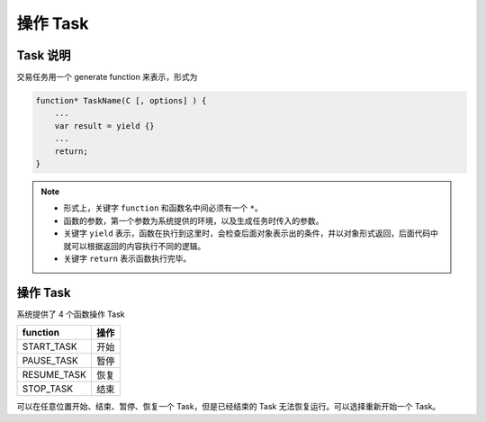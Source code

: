 .. _2_start_stop:

操作 Task
========================================

Task 说明
----------------------------------------

交易任务用一个 generate function 来表示，形式为 

.. code-block:: javascript

    function* TaskName(C [, options] ) {
        ...
        var result = yield {}
        ...
        return;
    }

.. note:: 
    - 形式上，关键字 ``function`` 和函数名中间必须有一个 ``*``。
    - 函数的参数，第一个参数为系统提供的环境，以及生成任务时传入的参数。
    - 关键字 ``yield`` 表示，函数在执行到这里时，会检查后面对象表示出的条件，并以对象形式返回，后面代码中就可以根据返回的内容执行不同的逻辑。
    - 关键字 ``return`` 表示函数执行完毕。

操作 Task
----------------------------------------
系统提供了 4 个函数操作 Task

===========  ===== 
function     操作
===========  ===== 
START_TASK   开始
PAUSE_TASK   暂停
RESUME_TASK  恢复
STOP_TASK    结束
===========  =====  

可以在任意位置开始、结束、暂停、恢复一个 Task，但是已经结束的 Task 无法恢复运行。可以选择重新开始一个 Task。


